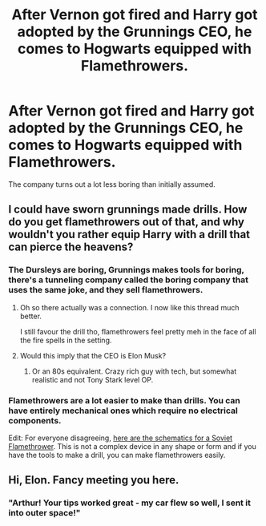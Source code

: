 #+TITLE: After Vernon got fired and Harry got adopted by the Grunnings CEO, he comes to Hogwarts equipped with Flamethrowers.

* After Vernon got fired and Harry got adopted by the Grunnings CEO, he comes to Hogwarts equipped with Flamethrowers.
:PROPERTIES:
:Author: 15_Redstones
:Score: 7
:DateUnix: 1570182338.0
:DateShort: 2019-Oct-04
:FlairText: Prompt
:END:
The company turns out a lot less boring than initially assumed.


** I could have sworn grunnings made drills. How do you get flamethrowers out of that, and why wouldn't you rather equip Harry with a drill that can pierce the heavens?
:PROPERTIES:
:Author: Aet2991
:Score: 11
:DateUnix: 1570189355.0
:DateShort: 2019-Oct-04
:END:

*** The Dursleys are boring, Grunnings makes tools for boring, there's a tunneling company called the boring company that uses the same joke, and they sell flamethrowers.
:PROPERTIES:
:Author: 15_Redstones
:Score: 8
:DateUnix: 1570190325.0
:DateShort: 2019-Oct-04
:END:

**** Oh so there actually was a connection. I now like this thread much better.

I still favour the drill tho, flamethrowers feel pretty meh in the face of all the fire spells in the setting.
:PROPERTIES:
:Author: Aet2991
:Score: 5
:DateUnix: 1570190475.0
:DateShort: 2019-Oct-04
:END:


**** Would this imply that the CEO is Elon Musk?
:PROPERTIES:
:Author: CalculusWarrior
:Score: 2
:DateUnix: 1570211602.0
:DateShort: 2019-Oct-04
:END:

***** Or an 80s equivalent. Crazy rich guy with tech, but somewhat realistic and not Tony Stark level OP.
:PROPERTIES:
:Author: 15_Redstones
:Score: 6
:DateUnix: 1570211819.0
:DateShort: 2019-Oct-04
:END:


*** Flamethrowers are a lot easier to make than drills. You can have entirely mechanical ones which require no electrical components.

Edit: For everyone disagreeing, [[https://live.staticflickr.com/7228/7253204458_ed60c3c0d4_b.jpg][here are the schematics for a Soviet Flamethrower]]. This is not a complex device in any shape or form and if you have the tools to make a drill, you can make flamethrowers easily.
:PROPERTIES:
:Author: Hellstrike
:Score: 3
:DateUnix: 1570197470.0
:DateShort: 2019-Oct-04
:END:


** Hi, Elon. Fancy meeting you here.
:PROPERTIES:
:Author: Raesong
:Score: 4
:DateUnix: 1570184059.0
:DateShort: 2019-Oct-04
:END:

*** "Arthur! Your tips worked great - my car flew so well, I sent it into outer space!"
:PROPERTIES:
:Author: ForwardDiscussion
:Score: 4
:DateUnix: 1570205513.0
:DateShort: 2019-Oct-04
:END:
